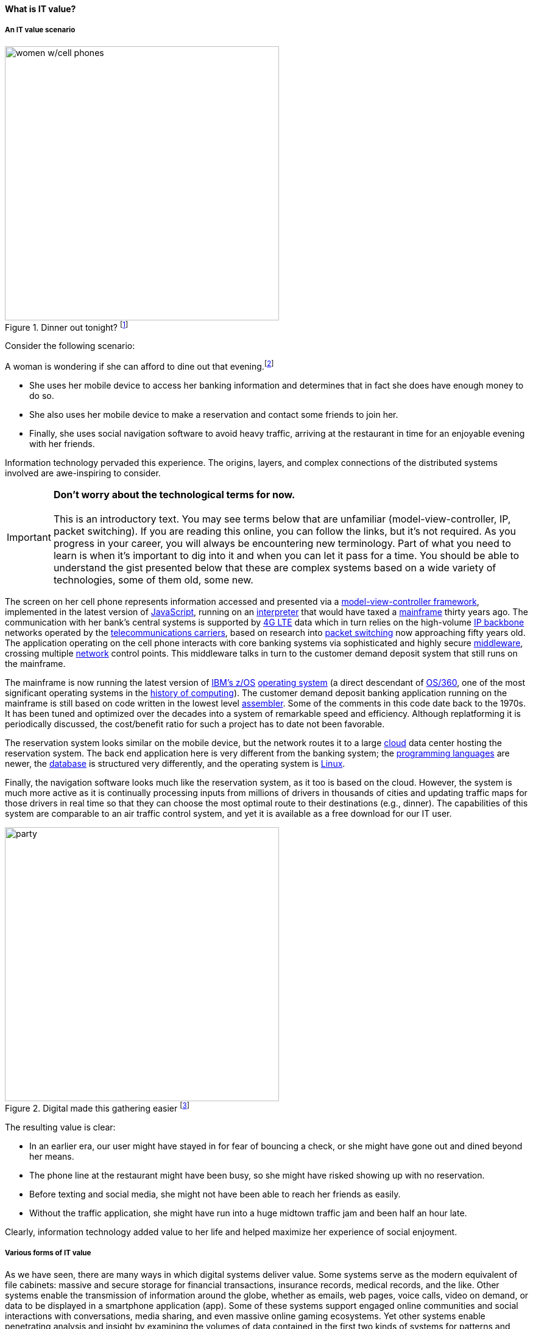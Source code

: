 
==== What is IT value?
anchor:what-is-IT-value[]

===== An IT value scenario
[[women.png-450-r]]
.Dinner out tonight? footnote:[_Image credit https://www.flickr.com/photos/garryknight/700317885/, downloaded 2016-09-14, commercial use permitted_]
image::images/1_01c-women.png[women w/cell phones, 450, float=right]
//this is a comment


Consider the following scenario:

A woman is wondering if she can afford to dine out that evening.footnote:[_Image credit https://www.flickr.com/photos/garryknight/700317885/, downloaded 2016-09-14, commercial use permitted_]

* She uses her mobile device to access her banking information and determines that in fact she does have enough money to do so.

* She also uses her mobile device to make a reservation and contact some friends to join her.

* Finally, she uses social navigation software to avoid heavy traffic, arriving at the restaurant in time for an enjoyable evening with her friends.

Information technology pervaded this experience. The origins, layers, and complex connections of the distributed systems involved are awe-inspiring to consider.

IMPORTANT: *Don’t worry about the technological terms for now.* +
 +
This is an introductory text. You may see terms below that are unfamiliar (model-view-controller, IP, packet switching). If you are reading this online, you can follow the links, but it’s not required. As you progress in your career, you will always be encountering new terminology. Part of what you need to learn is when it’s important to dig into it and when you can let it pass for a time. You should be able to understand the gist presented below that these are complex systems based on a wide variety of technologies, some of them old, some new.

The screen on her cell phone represents information accessed and presented via a https://en.wikipedia.org/wiki/Model%E2%80%93view%E2%80%93controller[model-view-controller framework], implemented in the latest version of https://developer.mozilla.org/en-US/docs/Web/JavaScript[JavaScript], running on an https://en.wikipedia.org/wiki/Interpreter_(computing)[interpreter] that would have taxed a https://en.wikipedia.org/wiki/Mainframe_computer[mainframe] thirty years ago. The communication with her bank’s central systems is supported by https://en.wikipedia.org/wiki/LTE_(telecommunication)[4G LTE] data which in turn relies on the high-volume https://en.wikipedia.org/wiki/Internet_Protocol[IP backbone] networks operated by the http://searchnetworking.techtarget.com/definition/telecom-carrier[telecommunications carriers], based on research into https://en.wikipedia.org/wiki/Packet_switching[packet switching] now approaching fifty years old.
//Do you want to use "mobile phone" or "mobile device" instead like you did later on?
The application operating on the cell phone interacts with core banking systems via sophisticated and highly secure https://en.wikipedia.org/wiki/Middleware[middleware], crossing multiple https://en.wikipedia.org/wiki/Computer_network[network] control points. This middleware talks in turn to the customer demand deposit system that still runs on the mainframe.

The mainframe is now running the latest version of https://en.wikipedia.org/wiki/Z/OS[IBM’s z/OS] https://en.wikipedia.org/wiki/Operating_system[operating system] (a direct descendant of https://en.wikipedia.org/wiki/OS/360_and_successors#MVT[OS/360], one of the most significant operating systems in the https://en.wikipedia.org/wiki/History_of_computing[history of computing]). The customer demand deposit banking application running on the mainframe is still based on code written in the lowest level https://en.wikipedia.org/wiki/Assembly_language[assembler]. Some of the comments in this code date back to the 1970s. It has been tuned and optimized over the decades into a system of remarkable speed and efficiency. Although replatforming it is periodically discussed, the cost/benefit ratio for such a project has to date not been favorable.

The reservation system looks similar on the mobile device, but the network routes it to a large https://en.wikipedia.org/wiki/Cloud_computing[cloud] data center hosting the reservation system. The back end application here is very different from the banking system; the https://en.wikipedia.org/wiki/Programming_language[programming languages] are newer, the https://en.wikipedia.org/wiki/Database[database] is structured very differently, and the operating system is https://www.linux.com/[Linux].

Finally, the navigation software looks much like the reservation system, as it too is based on the cloud. However, the system is much more active as it is continually processing inputs from millions of drivers in thousands of cities and updating traffic maps for those drivers in real time so that they can choose the most optimal route to their destinations (e.g., dinner). The capabilities of this system are comparable to an air traffic control system, and yet it is available as a free download for our IT user.

.Digital made this gathering easier footnote:[_Image credit https://pixabay.com/en/friends-celebration-dinner-table-581753/, downloaded 2016-09-14, commercial use permitted_]
image::images/1_01-friends.jpg[party, 450, ,float="right"]

The resulting value is clear:

* In an earlier era, our user might have stayed in for fear of bouncing a check, or she might have gone out and dined beyond her means.
* The phone line at the restaurant might have been busy, so she might have risked showing up with no reservation.
* Before texting and social media, she might not have been able to reach her friends as easily.
* Without the traffic application, she might have run into a huge midtown traffic jam and been half an hour late.

Clearly, information technology added value to her life and helped maximize her experience of social enjoyment.

===== Various forms of IT value

As we have seen, there are many ways in which digital systems deliver value. Some systems serve as the modern equivalent of file cabinets: massive and secure storage for financial transactions, insurance records, medical records, and the like. Other systems enable the transmission of information around the globe, whether as emails, web pages, voice calls, video on demand, or data to be displayed in a smartphone application (app). Some of these systems support engaged online communities and social interactions with conversations, media sharing, and even massive online gaming ecosystems. Yet other systems enable penetrating analysis and insight by examining the volumes of data contained in the first two kinds of systems for patterns and trends. Sophisticated statistical techniques and cutting-edge approaches like neural network-based machine learning increase the insights our digital systems are capable of, at a seemingly exponential rate.

Digital technology generates value in both direct and indirect ways. People have long consumed (and paid for) communication services, such as telephone services. Broadcast entertainment was a different proposition, however. The consumer (the person with the radio or television) was not the customer (the person paying for the programming to go out over the airwaves). New business models sprung up to support the new media through the sale of advertising air time. In other words, the value proposition was indirect, or at least took multiple parties to achieve: the listener, the broadcaster, and the advertiser. Finally, some of the best known uses of digital technology were and are very indirect -- the above-mentioned banks and insurance agencies using the earliest computers to automate the work of thousands of typists and file clerks.
//I don't recall banks and insurance agencies being mentioned above. I AM coming back to this after having been away for a couple of hours, so maybe I just forgot.
From these early business models have evolved and blossomed myriads of creative applications of digital technology for the benefit of human beings in their ongoing pursuit of happiness and security. We see the applications mentioned at the outset: online banking, messaging, restaurant reservation, and traffic systems. Beyond that we see the use of digital technology in nearly every aspect of life. (And I say “nearly” only because I am a cautious person.)

Digital and information technology pervades all of the major industry verticals (e.g., manufacturing, agriculture, finance, retail, healthcare, transportation, services) and common industry functions (e.g., supply chain, human resources, corporate finance, and even IT itself).

Digital systems and technologies also are critical components of larger scale industrial, military, and aerospace systems. For better or worse, general purpose computers are increasingly found controlling safety-critical infrastructure and serving as an intermediating layer between human actions and machine response. Robotic systems are based on software, and the Internet of Things ultimately will span billions of sensors and controllers in interconnected webs monitoring and adjusting all forms of complex operations across the planet.

